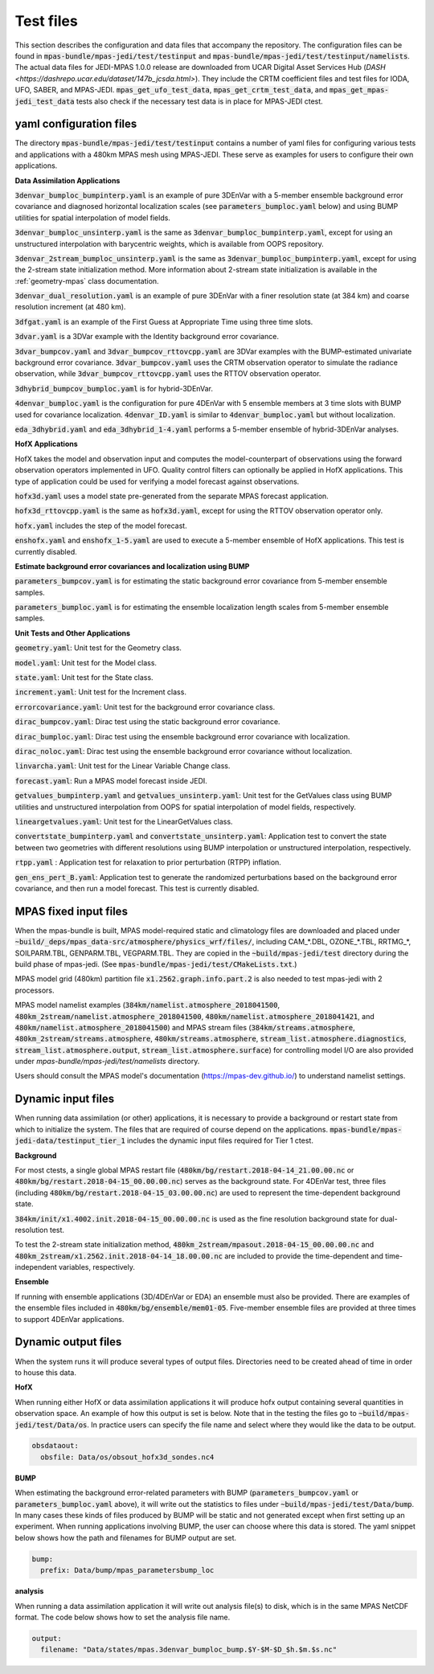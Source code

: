 .. _top-mpas-jedi-data:

.. _test_files:

Test files
==========

This section describes the configuration and data files that accompany the repository. The configuration files
can be found in :code:`mpas-bundle/mpas-jedi/test/testinput` and :code:`mpas-bundle/mpas-jedi/test/testinput/namelists`.
The actual data files for JEDI-MPAS 1.0.0 release are downloaded from UCAR Digital Asset Services Hub (`DASH <https://dashrepo.ucar.edu/dataset/147b_jcsda.html>`).
They include the CRTM coefficient files and test files for IODA, UFO, SABER, and MPAS-JEDI.
:code:`mpas_get_ufo_test_data`, :code:`mpas_get_crtm_test_data`, and :code:`mpas_get_mpas-jedi_test_data` tests
also check if the necessary test data is in place for MPAS-JEDI ctest.

.. _yaml_files:

yaml configuration files
------------------------

The directory :code:`mpas-bundle/mpas-jedi/test/testinput` contains a number of yaml files for configuring
various tests and applications with a 480km MPAS mesh using MPAS-JEDI. These serve as examples
for users to configure their own applications.

**Data Assimilation Applications**

:code:`3denvar_bumploc_bumpinterp.yaml` is an example of pure 3DEnVar with a 5-member ensemble background error
covariance and diagnosed horizontal localization scales (see :code:`parameters_bumploc.yaml` below)
and using BUMP utilities for spatial interpolation of model fields.

:code:`3denvar_bumploc_unsinterp.yaml` is the same as :code:`3denvar_bumploc_bumpinterp.yaml`, except for using
an unstructured interpolation with barycentric weights, which is available from OOPS repository.

:code:`3denvar_2stream_bumploc_unsinterp.yaml` is the same as :code:`3denvar_bumploc_bumpinterp.yaml`, except for using
the 2-stream state initialization method. More information about 2-stream state initialization is available in the :ref:`geometry-mpas` class documentation.

:code:`3denvar_dual_resolution.yaml` is an example of pure 3DEnVar with a finer resolution state (at 384 km) and
coarse resolution increment (at 480 km).

:code:`3dfgat.yaml` is an example of the First Guess at Appropriate Time using three time slots.

:code:`3dvar.yaml` is a 3DVar example with the Identity background error covariance.

:code:`3dvar_bumpcov.yaml` and :code:`3dvar_bumpcov_rttovcpp.yaml` are 3DVar examples with the BUMP-estimated
univariate background error covariance. :code:`3dvar_bumpcov.yaml` uses the CRTM observation operator to simulate
the radiance observation, while :code:`3dvar_bumpcov_rttovcpp.yaml` uses the RTTOV observation operator.

:code:`3dhybrid_bumpcov_bumploc.yaml` is for hybrid-3DEnVar.

:code:`4denvar_bumploc.yaml` is the configuration for pure 4DEnVar with 5 ensemble members
at 3 time slots with BUMP used for covariance localization. :code:`4denvar_ID.yaml` is similar to
:code:`4denvar_bumploc.yaml` but without localization.

:code:`eda_3dhybrid.yaml` and :code:`eda_3dhybrid_1-4.yaml` performs a 5-member ensemble of hybrid-3DEnVar analyses.

**HofX Applications**

HofX takes the model and observation input and computes the model-counterpart of
observations using the forward observation operators implemented in UFO. Quality
control filters can optionally be applied in HofX applications. This type of
application could be used for verifying a model forecast against observations.

:code:`hofx3d.yaml` uses a model state pre-generated from the separate MPAS forecast application.

:code:`hofx3d_rttovcpp.yaml` is the same as :code:`hofx3d.yaml`, except for using the RTTOV observation operator only.

:code:`hofx.yaml` includes the step of the model forecast.

:code:`enshofx.yaml` and :code:`enshofx_1-5.yaml` are used to execute a 5-member ensemble of HofX applications.
This test is currently disabled.

**Estimate background error covariances and localization using BUMP**

:code:`parameters_bumpcov.yaml` is for estimating the static background error covariance from 5-member ensemble samples.

:code:`parameters_bumploc.yaml` is for estimating the ensemble localization length scales from 5-member ensemble samples.

**Unit Tests and Other Applications**

:code:`geometry.yaml`: Unit test for the Geometry class.

:code:`model.yaml`: Unit test for the Model class.

:code:`state.yaml`: Unit test for the State class.

:code:`increment.yaml`: Unit test for the Increment class.

:code:`errorcovariance.yaml`: Unit test for the background error covariance class.

:code:`dirac_bumpcov.yaml`: Dirac test using the static background error covariance.

:code:`dirac_bumploc.yaml`: Dirac test using the ensemble background error covariance with localization.

:code:`dirac_noloc.yaml`: Dirac test using the ensemble background error covariance without localization.

:code:`linvarcha.yaml`: Unit test for the Linear Variable Change class.

:code:`forecast.yaml`: Run a MPAS model forecast inside JEDI.

:code:`getvalues_bumpinterp.yaml` and :code:`getvalues_unsinterp.yaml`: Unit test for the GetValues class using
BUMP utilities and unstructured interpolation from OOPS for spatial interpolation of model fields, respectively.

:code:`lineargetvalues.yaml`: Unit test for the LinearGetValues class.

:code:`convertstate_bumpinterp.yaml` and :code:`convertstate_unsinterp.yaml`: Application test to convert the state between
two geometries with different resolutions using BUMP interpolation or unstructured interpolation, respectively.

:code:`rtpp.yaml` : Application test for relaxation to prior perturbation (RTPP) inflation.

:code:`gen_ens_pert_B.yaml`: Application test to generate the randomized perturbations based on the background error covariance, and then run a model forecast. This test is currently disabled.

MPAS fixed input files
------------------------

When the mpas-bundle is built, MPAS model-required static and climatology files are downloaded and placed
under :code:`~build/_deps/mpas_data-src/atmosphere/physics_wrf/files/`, including CAM_*.DBL, OZONE_*.TBL, RRTMG_*,
SOILPARM.TBL, GENPARM.TBL, VEGPARM.TBL. They are copied in the :code:`~build/mpas-jedi/test` directory
during the build phase of mpas-jedi. (See :code:`mpas-bundle/mpas-jedi/test/CMakeLists.txt`.)

MPAS model grid (480km) partition file
:code:`x1.2562.graph.info.part.2` is also needed to test mpas-jedi with 2 processors.

MPAS model namelist examples (:code:`384km/namelist.atmosphere_2018041500`, :code:`480km_2stream/namelist.atmosphere_2018041500`,
:code:`480km/namelist.atmosphere_2018041421`, and :code:`480km/namelist.atmosphere_2018041500`) and MPAS stream files
(:code:`384km/streams.atmosphere`, :code:`480km_2stream/streams.atmosphere`, :code:`480km/streams.atmosphere`,
:code:`stream_list.atmosphere.diagnostics`, :code:`stream_list.atmosphere.output`, :code:`stream_list.atmosphere.surface`)
for controlling model I/O are also provided under `mpas-bundle/mpas-jedi/test/namelists` directory.

Users should consult the MPAS model's documentation (https://mpas-dev.github.io/)
to understand namelist settings.

Dynamic input files
-------------------

When running data assimilation (or other) applications, it is necessary to provide a background or restart state from
which to initialize the system. The files that are required of course depend on the applications.
:code:`mpas-bundle/mpas-jedi-data/testinput_tier_1` includes the dynamic input files required for Tier 1 ctest.

**Background**

For most ctests, a single global MPAS restart file (:code:`480km/bg/restart.2018-04-14_21.00.00.nc` or
:code:`480km/bg/restart.2018-04-15_00.00.00.nc`) serves as the background state. For 4DEnVar test, three files
(including :code:`480km/bg/restart.2018-04-15_03.00.00.nc`) are used to represent the time-dependent background state.

:code:`384km/init/x1.4002.init.2018-04-15_00.00.00.nc` is used as the fine resolution background state for dual-resolution test.

To test the 2-stream state initialization method, :code:`480km_2stream/mpasout.2018-04-15_00.00.00.nc` and
:code:`480km_2stream/x1.2562.init.2018-04-14_18.00.00.nc` are included to provide the time-dependent and time-independent
variables, respectively.

**Ensemble**

If running with ensemble applications (3D/4DEnVar or EDA) an ensemble must also be provided.
There are examples of the ensemble files included in :code:`480km/bg/ensemble/mem01-05`.
Five-member ensemble files are provided at three times to support 4DEnVar applications.

.. _dynamic_output_files-mpas:

Dynamic output files
--------------------

When the system runs it will produce several types of output files. Directories need to be created
ahead of time in order to house this data.

**HofX**

When running either HofX or data assimilation applications it will produce hofx output containing
several quantities in observation space. An example of how this output is set is below. Note that in
the testing the files go to :code:`~build/mpas-jedi/test/Data/os`. In practice
users can specify the file name and select where they would like the data to be output.

.. code:: yaml

   obsdataout:
     obsfile: Data/os/obsout_hofx3d_sondes.nc4

**BUMP**

When estimating the background error-related parameters with BUMP (:code:`parameters_bumpcov.yaml`
or :code:`parameters_bumploc.yaml` above), it will write out the statistics to files under :code:`~build/mpas-jedi/test/Data/bump`. 
In many cases these kinds of files produced by BUMP will be static and not generated except when first setting up an experiment.
When running applications involving BUMP, the user can choose where this data is stored.
The yaml snippet below shows how the path and filenames for BUMP output are set.

.. code:: yaml

   bump:
     prefix: Data/bump/mpas_parametersbump_loc

**analysis**

When running a data assimilation application it will write out analysis file(s) to disk,
which is in the same MPAS NetCDF format. The code below shows how to set the analysis file name.

.. code:: yaml

  output:
    filename: "Data/states/mpas.3denvar_bumploc_bump.$Y-$M-$D_$h.$m.$s.nc"
